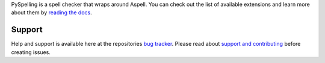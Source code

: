
PySpelling is a spell checker that wraps around Aspell.
You can check out the list of available extensions and learn more about them by `reading the docs`_.

.. _`reading the docs`: http://facelessuser.github.io/pyspelling/

Support
=======

Help and support is available here at the repositories `bug tracker`_.
Please read about `support and contributing`_ before creating issues.

.. _`bug tracker`: https://github.com/facelessuser/pyspelling/issues
.. _`support and contributing`: http://facelessuser.github.io/pyspelling/contributing/


